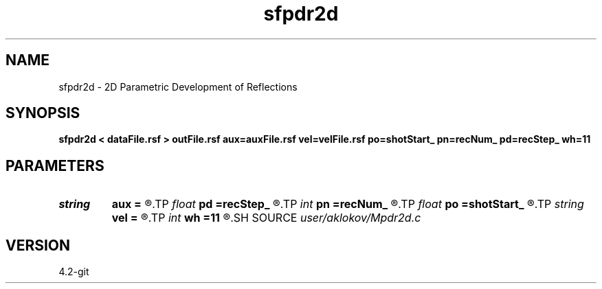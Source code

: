 .TH sfpdr2d 1  "APRIL 2023" Madagascar "Madagascar Manuals"
.SH NAME
sfpdr2d \- 2D Parametric Development of Reflections 
.SH SYNOPSIS
.B sfpdr2d < dataFile.rsf > outFile.rsf aux=auxFile.rsf vel=velFile.rsf po=shotStart_ pn=recNum_ pd=recStep_ wh=11
.SH PARAMETERS
.PD 0
.TP
.I string 
.B aux
.B =
.R  	output file containing semblance measure of CIGs stacking (auxiliary output file name)
.TP
.I float  
.B pd
.B =recStep_
.R  	increment of positions in stack section
.TP
.I int    
.B pn
.B =recNum_
.R  	number of positions in stack section
.TP
.I float  
.B po
.B =shotStart_
.R  	start position in stack section
.TP
.I string 
.B vel
.B =
.R  	velocity model file (velocity in m/s) (auxiliary input file name)
.TP
.I int    
.B wh
.B =11
.R  	height of a vertical window for semblance calculation
.SH SOURCE
.I user/aklokov/Mpdr2d.c
.SH VERSION
4.2-git
